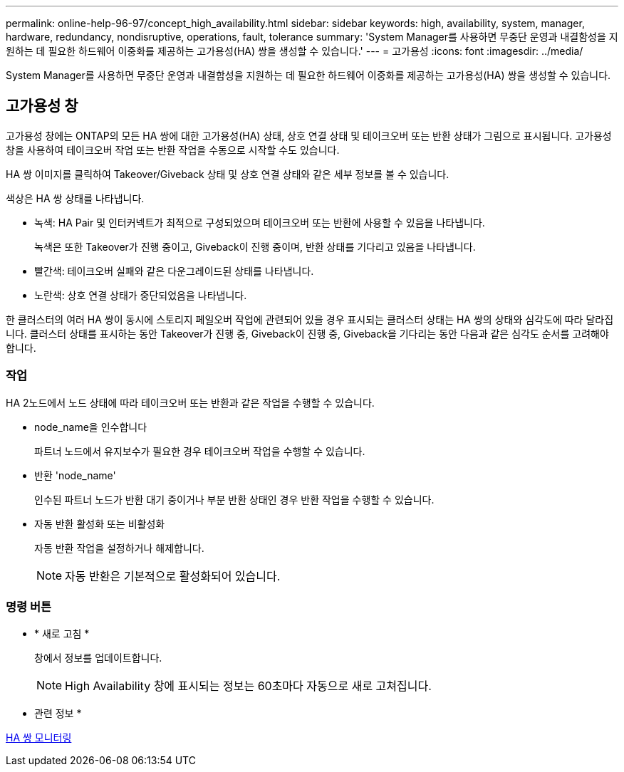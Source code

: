 ---
permalink: online-help-96-97/concept_high_availability.html 
sidebar: sidebar 
keywords: high, availability, system, manager, hardware, redundancy, nondisruptive, operations, fault, tolerance 
summary: 'System Manager를 사용하면 무중단 운영과 내결함성을 지원하는 데 필요한 하드웨어 이중화를 제공하는 고가용성(HA) 쌍을 생성할 수 있습니다.' 
---
= 고가용성
:icons: font
:imagesdir: ../media/


[role="lead"]
System Manager를 사용하면 무중단 운영과 내결함성을 지원하는 데 필요한 하드웨어 이중화를 제공하는 고가용성(HA) 쌍을 생성할 수 있습니다.



== 고가용성 창

고가용성 창에는 ONTAP의 모든 HA 쌍에 대한 고가용성(HA) 상태, 상호 연결 상태 및 테이크오버 또는 반환 상태가 그림으로 표시됩니다. 고가용성 창을 사용하여 테이크오버 작업 또는 반환 작업을 수동으로 시작할 수도 있습니다.

HA 쌍 이미지를 클릭하여 Takeover/Giveback 상태 및 상호 연결 상태와 같은 세부 정보를 볼 수 있습니다.

색상은 HA 쌍 상태를 나타냅니다.

* 녹색: HA Pair 및 인터커넥트가 최적으로 구성되었으며 테이크오버 또는 반환에 사용할 수 있음을 나타냅니다.
+
녹색은 또한 Takeover가 진행 중이고, Giveback이 진행 중이며, 반환 상태를 기다리고 있음을 나타냅니다.

* 빨간색: 테이크오버 실패와 같은 다운그레이드된 상태를 나타냅니다.
* 노란색: 상호 연결 상태가 중단되었음을 나타냅니다.


한 클러스터의 여러 HA 쌍이 동시에 스토리지 페일오버 작업에 관련되어 있을 경우 표시되는 클러스터 상태는 HA 쌍의 상태와 심각도에 따라 달라집니다. 클러스터 상태를 표시하는 동안 Takeover가 진행 중, Giveback이 진행 중, Giveback을 기다리는 동안 다음과 같은 심각도 순서를 고려해야 합니다.



=== 작업

HA 2노드에서 노드 상태에 따라 테이크오버 또는 반환과 같은 작업을 수행할 수 있습니다.

* node_name을 인수합니다
+
파트너 노드에서 유지보수가 필요한 경우 테이크오버 작업을 수행할 수 있습니다.

* 반환 'node_name'
+
인수된 파트너 노드가 반환 대기 중이거나 부분 반환 상태인 경우 반환 작업을 수행할 수 있습니다.

* 자동 반환 활성화 또는 비활성화
+
자동 반환 작업을 설정하거나 해제합니다.

+
[NOTE]
====
자동 반환은 기본적으로 활성화되어 있습니다.

====




=== 명령 버튼

* * 새로 고침 *
+
창에서 정보를 업데이트합니다.

+
[NOTE]
====
High Availability 창에 표시되는 정보는 60초마다 자동으로 새로 고쳐집니다.

====


* 관련 정보 *

xref:task_monitoring_ha_pairs.adoc[HA 쌍 모니터링]
